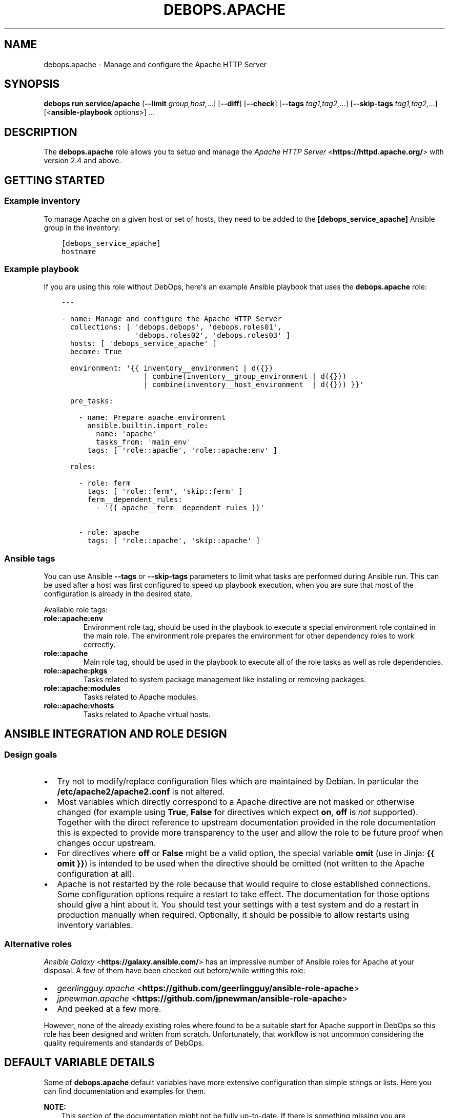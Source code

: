 .\" Man page generated from reStructuredText.
.
.
.nr rst2man-indent-level 0
.
.de1 rstReportMargin
\\$1 \\n[an-margin]
level \\n[rst2man-indent-level]
level margin: \\n[rst2man-indent\\n[rst2man-indent-level]]
-
\\n[rst2man-indent0]
\\n[rst2man-indent1]
\\n[rst2man-indent2]
..
.de1 INDENT
.\" .rstReportMargin pre:
. RS \\$1
. nr rst2man-indent\\n[rst2man-indent-level] \\n[an-margin]
. nr rst2man-indent-level +1
.\" .rstReportMargin post:
..
.de UNINDENT
. RE
.\" indent \\n[an-margin]
.\" old: \\n[rst2man-indent\\n[rst2man-indent-level]]
.nr rst2man-indent-level -1
.\" new: \\n[rst2man-indent\\n[rst2man-indent-level]]
.in \\n[rst2man-indent\\n[rst2man-indent-level]]u
..
.TH "DEBOPS.APACHE" "5" "Sep 16, 2024" "v3.2.0" "DebOps"
.SH NAME
debops.apache \- Manage and configure the Apache HTTP Server
.SH SYNOPSIS
.sp
\fBdebops run service/apache\fP [\fB\-\-limit\fP \fIgroup,host,\fP\&...] [\fB\-\-diff\fP] [\fB\-\-check\fP] [\fB\-\-tags\fP \fItag1,tag2,\fP\&...] [\fB\-\-skip\-tags\fP \fItag1,tag2,\fP\&...] [<\fBansible\-playbook\fP options>] ...
.SH DESCRIPTION
.sp
The \fBdebops.apache\fP role allows you to setup and manage the \fI\%Apache HTTP Server\fP <\fBhttps://httpd.apache.org/\fP>
with version 2.4 and above.
.SH GETTING STARTED
.SS Example inventory
.sp
To manage Apache on a given host or set of hosts, they need to be added
to the \fB[debops_service_apache]\fP Ansible group in the inventory:
.INDENT 0.0
.INDENT 3.5
.sp
.nf
.ft C
[debops_service_apache]
hostname
.ft P
.fi
.UNINDENT
.UNINDENT
.SS Example playbook
.sp
If you are using this role without DebOps, here\(aqs an example Ansible playbook
that uses the \fBdebops.apache\fP role:
.INDENT 0.0
.INDENT 3.5
.sp
.nf
.ft C
\-\-\-

\- name: Manage and configure the Apache HTTP Server
  collections: [ \(aqdebops.debops\(aq, \(aqdebops.roles01\(aq,
                 \(aqdebops.roles02\(aq, \(aqdebops.roles03\(aq ]
  hosts: [ \(aqdebops_service_apache\(aq ]
  become: True

  environment: \(aq{{ inventory__environment | d({})
                   | combine(inventory__group_environment | d({}))
                   | combine(inventory__host_environment  | d({})) }}\(aq

  pre_tasks:

    \- name: Prepare apache environment
      ansible.builtin.import_role:
        name: \(aqapache\(aq
        tasks_from: \(aqmain_env\(aq
      tags: [ \(aqrole::apache\(aq, \(aqrole::apache:env\(aq ]

  roles:

    \- role: ferm
      tags: [ \(aqrole::ferm\(aq, \(aqskip::ferm\(aq ]
      ferm__dependent_rules:
        \- \(aq{{ apache__ferm__dependent_rules }}\(aq

    \- role: apache
      tags: [ \(aqrole::apache\(aq, \(aqskip::apache\(aq ]

.ft P
.fi
.UNINDENT
.UNINDENT
.SS Ansible tags
.sp
You can use Ansible \fB\-\-tags\fP or \fB\-\-skip\-tags\fP parameters to limit what
tasks are performed during Ansible run. This can be used after a host was first
configured to speed up playbook execution, when you are sure that most of the
configuration is already in the desired state.
.sp
Available role tags:
.INDENT 0.0
.TP
.B \fBrole::apache:env\fP
Environment role tag, should be used in the playbook to execute a special
environment role contained in the main role. The environment role prepares
the environment for other dependency roles to work correctly.
.TP
.B \fBrole::apache\fP
Main role tag, should be used in the playbook to execute all of the role
tasks as well as role dependencies.
.TP
.B \fBrole::apache:pkgs\fP
Tasks related to system package management like installing or removing
packages.
.TP
.B \fBrole::apache:modules\fP
Tasks related to Apache modules.
.TP
.B \fBrole::apache:vhosts\fP
Tasks related to Apache virtual hosts.
.UNINDENT
.SH ANSIBLE INTEGRATION AND ROLE DESIGN
.SS Design goals
.INDENT 0.0
.IP \(bu 2
Try not to modify/replace configuration files which are maintained by Debian.
In particular the \fB/etc/apache2/apache2.conf\fP is not altered.
.IP \(bu 2
Most variables which directly correspond to a Apache directive are not masked
or otherwise changed (for example using \fBTrue\fP, \fBFalse\fP for directives
which expect \fBon\fP, \fBoff\fP is \fInot\fP supported).
Together with the direct reference to upstream documentation provided in the
role documentation this is expected to provide more transparency to the user
and allow the role to be future proof when changes occur upstream.
.IP \(bu 2
For directives where \fBoff\fP or \fBFalse\fP might be a valid option, the
special variable \fBomit\fP (use in Jinja: \fB{{ omit }}\fP) is intended to be
used when the directive should be omitted (not written to the Apache
configuration at all).
.IP \(bu 2
Apache is not restarted by the role because that would require to close
established connections. Some configuration options require a restart to take
effect. The documentation for those options should give a hint about it. You
should test your settings with a test system and do a restart in production
manually when required.
Optionally, it should be possible to allow restarts using inventory variables.
.UNINDENT
.SS Alternative roles
.sp
\fI\%Ansible Galaxy\fP <\fBhttps://galaxy.ansible.com/\fP> has an impressive number of
Ansible roles for Apache at your disposal. A few of them have been checked out
before/while writing this role:
.INDENT 0.0
.IP \(bu 2
\fI\%geerlingguy.apache\fP <\fBhttps://github.com/geerlingguy/ansible-role-apache\fP>
.IP \(bu 2
\fI\%jpnewman.apache\fP <\fBhttps://github.com/jpnewman/ansible-role-apache\fP>
.IP \(bu 2
And peeked at a few more.
.UNINDENT
.sp
However, none of the already existing roles where found to be a suitable start for
Apache support in DebOps so this role has been designed and written from scratch.
Unfortunately, that workflow is not uncommon considering the quality requirements and standards of DebOps.
.SH DEFAULT VARIABLE DETAILS
.sp
Some of \fBdebops.apache\fP default variables have more extensive configuration
than simple strings or lists. Here you can find documentation and examples for
them.
.sp
\fBNOTE:\fP
.INDENT 0.0
.INDENT 3.5
This section of the documentation might not be fully up\-to\-date. If
there is something missing you are encouraged to cross\-check with
\fI\%debops.nginx\fP docs and enhance the documentation.
.UNINDENT
.UNINDENT
.SS apache__modules
.sp
The Apache modules configuration is represented as YAML dictionaries. Each key of
those dictionaries is a module name.
The module names correspond to the file names under \fB/etc/apache2/mods\-available\fP
Refer to the \fI\%Apache module index\fP <\fBhttps://httpd.apache.org/docs/2.4/mod/\fP> for a full list of available modules upstream.
.sp
The role provides multiple variables which can be used on different inventory
levels. The \fI\%apache__combined_modules\fP variable combines these YAML
dictionaries together and determines the order in which module configuration
\(dqmask\(dq the previous ones.
.sp
The dictionary value can be a simple boolean corresponding to the \fBenabled\fP
option (as described below) or a dictionary by itself with the following
supported options:
.INDENT 0.0
.TP
.B \fBenabled\fP
Required, boolean. Defaults to \fBTrue\fP\&.
Set to \fB{{ omit }}\fP not change the state of a module.
Whether the module should be enabled or disabled in Apache.
.TP
.B \fBforce\fP
Optional, boolean. Defaults to \fBFalse\fP\&.
Force disabling of default modules and override Debian warnings when set to \fBTrue\fP\&.
.TP
.B \fBconfig\fP
Optional, string.
Module configuration directives which will be saved in a role managed
configuration file under \fBconf\-available\fP and contained in a
\fB<IfModule>\fP section which causes Apache to only enables this module
configuration when the module is enabled.
.TP
.B \fBignore_configcheck\fP
Optional, boolean. Defaults to \fBFalse\fP\&.
Ignore configuration checks about inconsistent module configuration.
Especially for mpm_* modules.
.UNINDENT
.SS Examples
.sp
Ensure the \fBldap\fP module is enabled for the given host:
.INDENT 0.0
.INDENT 3.5
.sp
.nf
.ft C
apache__host_modules:
  ldap: True
.ft P
.fi
.UNINDENT
.UNINDENT
.SS apache__snippets
.sp
Apache configuration snippets are represented as YAML dictionaries. Each key of those
dictionaries corresponds to the filename prefix under \fBconf\-available\fP\&.
The \fB\&.conf\fP file extension is added by the role and must be omitted by
the user.
Note that Debian maintainers recommend in \fBREADME.Debian\fP of the
\fBapache2\fP package that filenames should be prefixed with \fBlocal\-\fP to
avoid name clashes with files installed by packages. This is not enforced by
the role and should be done by the user of the role.
.sp
The role provides multiple variables which can be used on different inventory
levels. The \fI\%apache__combined_snippets\fP variable combines these YAML
dictionaries together and determine the order in which configuration
\(dqmask\(dq the previous ones.
.sp
The dictionary value can be a simple boolean corresponding to the \fBenabled\fP
option (as described below) or a dictionary by itself with the following
supported options:
.INDENT 0.0
.TP
.B \fBenabled\fP
Optional, boolean. Defaults to \fBTrue\fP unless \fBitem.state\fP is set to \fBabsent\fP\&.
Whether the configuration snippet should be enabled or disabled in Apache
server context.
.TP
.B \fBstate\fP
Optional, String. Defaults to \fBpresent\fP\&.
Whether the module should be \fBpresent\fP or \fBabsent\fP in the \fBconf\-available\fP directory.
.TP
.B \fBtype\fP
Optional, string.
Refer to the following subsections for the supported type.
.UNINDENT
.SS Type: raw
.sp
Available when \fBitem.type\fP is set to \fBraw\fP or \fBdivert\fP\&.
This can be used to create a snippet based on the \fBitem.raw\fP content.
.INDENT 0.0
.TP
.B \fBraw\fP
Optional, string.
Raw content to write into the snippet file.
By default, the role will look under
\fBtemplates/etc/apache2/conf\-available\fP for a template matching the item
key.
If \fBraw\fP is specified, a special template will be used which simply
writes the given content into the snippet.
Refer to the \fI\%Apache configuration sections documentation\fP <\fBhttps://httpd.apache.org/docs/2.4/sections.html\fP> for details.
.UNINDENT
.SS Type: divert
.sp
Available when \fBitem.type\fP is set to \fBdivert\fP\&.
This special type does not create a snippet file, instead it uses
\fBdpkg\-divert\fP to allow you to do a package management aware rename of a snippet.
.sp
Note that for this type no changes are done in the \fBconf\-enabled\fP
directory to avoid idempotency issues with a potential snippet with the
same filename as the snippet which is diverted away.
.INDENT 0.0
.TP
.B \fBdivert_suffix\fP
Optional, string. Defaults to \fB\&.dpkg\-divert\fP\&.
Allows to change the suffix for the diverted file in the
\fBsites\-available\fP directory.
.TP
.B \fBdivert_filename\fP
Optional, string. The default value is determined based on the values of
\fBitem.name\fP and \fBitem.filename\fP\&.
Allows to change the divert filename.
.TP
.B \fBdivert\fP
Optional, string. Defaults to the file path determined for snippet in the
\fBconf\-available\fP directory.
Allows to specify a full file path where to divert the file to.
Note that the \fBitem.divert_suffix\fP is still in affect when using this option.
.UNINDENT
.SS Type: dont\-create
.sp
This special type assumes the snippet file is already present and does not try
to create it.
This can be used to enable or disable snippet files managed by system packages
for example.
.SS Examples
.sp
Ensure the given Apache directives are configured in
\fB/etc/apache2/conf\-available/example.conf\fP and enabled in Apache server
context:
.INDENT 0.0
.INDENT 3.5
.sp
.nf
.ft C
apache__host_snippets:
  example:
    type: \(aqraw\(aq
    raw: |
      # Your raw Apache directives.
.ft P
.fi
.UNINDENT
.UNINDENT
.sp
Ensure the \fB/etc/apache2/conf\-available/owncloud.conf\fP snippet shipped by
ownCloud system packages is disabled so that \fBdebops.owncloud\fP has full control
over it and can enable ownCloud in specific vhost contexts.
.INDENT 0.0
.INDENT 3.5
.sp
.nf
.ft C
owncloud__apache__dependent_snippets:
  owncloud:
    enabled: False
    type: \(aqdont\-create\(aq
.ft P
.fi
.UNINDENT
.UNINDENT
.SS apache__vhosts
.sp
The Apache virtual hosts can be defined as lists of YAML dictionaries. This
allows the configuration of Apache virtual hosts on different inventory
levels as needed.
.sp
Note that one vhost item of this role usually results in two Apache virtual
hosts, one for HTTP and one for HTTPS.
.SS Common role options
.INDENT 0.0
.TP
.B \fBname\fP
Required, string or list of strings.
Domain names to for this name\-based virtual host.
.sp
The first element is used to create the name of the sites configuration file
and must be a normal domain name, other elements can include wildcards.
.sp
The list can also be empty (but needs to be defined) in which case the
configuration it is included in will be named \fBdefault\fP\&.
.TP
.B \fBfilename\fP
Optional, string.
Alternative name of the sites configuration file under the
\fB/etc/apache2/sites\-available/\fP directory. The suffix \fB\&.conf\fP will be
added automatically. This can be used to distinguish different server
configurations for the same \fBitem.name\fP\&. For example separate
configuration for HTTP and HTTPS.
.TP
.B \fBenabled\fP
Optional, boolean. Defaults to \fBTrue\fP\&.
Specifies if the configuration should be enabled by creating a symlink in
\fB/etc/apache2/sites\-enabled/\fP\&.
.TP
.B \fBstate\fP
Optional, string. Defaults to \fBpresent\fP\&.
Whether the vhost should be \fBpresent\fP or \fBabsent\fP\&.
.TP
.B \fBby_role\fP
Optional, string. Name of a Ansible role in the format \fBROLE_OWNER.ROLE_NAME\fP which is
responsible for the server configuration.
.TP
.B \fBcomment\fP
Optional, string. Comment for the intended purpose of the virtual host.
.TP
.B \fBtype\fP
Optional, string. Specify name of the template to use to generate the virtual
host configuration. Templates can extend other templates.
.UNINDENT
.SS Common webserver options
.INDENT 0.0
.TP
.B \fBserver_admin\fP
Optional, string.
Defaults to \fI\%apache__server_admin\fP\&.
Default server admin contact information. Either a Email address or a URL
(preferable on another webserver if this one fails).
.TP
.B \fBindex\fP
Optional, string or boolean (\fBFalse\fP).
Space separated list of index filenames.
The directive will be omitted if set to \fBFalse\fP\&.
.TP
.B \fBroot\fP
Optional, string.
Absolute path to server root to use for this server configuration.
Defaults to \fB/srv/www/<\(ga\(ganame[0]>/public/\fP\&.
See also \fB\(ga\(gaowner\fP parameter.
The directive will be omitted if set to \fBFalse\fP\&.
.TP
.B \fBdocument_root\fP
Optional, string. Alias for \fBitem.root\fP\&.
\fBitem.root\fP is also used by \fI\%debops.nginx\fP and might be preferred for that
reason.
.TP
.B \fBalias\fP
Optional, string.
Alias to \fBitem.root\fP configured using the \fI\%Alias directive\fP <\fBhttps://httpd.apache.org/docs/2.4/mod/mod_alias.html#alias\fP>\&.
.TP
.B \fBalias_path\fP
Optional, string.
Alternative path which should be aliased. If not specified, DocumentRoot will
be used as the alias target.
.TP
.B \fBroot_directives\fP
Optional, string.
Additional raw Apache directives to apply to \fBitem.root\fP\&.
.TP
.B \fBoptions\fP
Optional, string. Defaults to \fI\%apache__vhost_options\fP\&.
.TP
.B \fBallow_override\fP
Optional, string. Defaults to \fI\%apache__vhost_allow_override\fP\&.
.TP
.B \fBlisten_http\fP
Optional, list of strings/integers.
Defaults to a socket based on \fI\%apache__http_listen\fP matching all network addresses.
List of ports, IP addresses or sockets this server configuration should
listen on for HTTP connections.
.TP
.B \fBlisten_https\fP
Optional, list of strings/integers.
Defaults to a socket based on \fI\%apache__https_listen\fP matching all network addresses.
List of ports, IP addresses or sockets this server configuration should
listen on for HTTPS connections.
.TP
.B \fBinclude\fP
Optional, string or list of strings.
The given files are included the appropriate virtual host context using the
\fI\%Include directive\fP <\fBhttps://httpd.apache.org/docs/2.4/mod/core.html#include\fP>\&.
.TP
.B \fBinclude_optional\fP
Optional, string or list of strings.
The given files are included the appropriate virtual host context using the
\fI\%IncludeOptional directive\fP <\fBhttps://httpd.apache.org/docs/2.4/mod/core.html#includeoptional\fP>\&.
.TP
.B \fBraw_content\fP
Optional, string.
Allows to specify raw Apache directives which are inlined in the appropriate
virtual host context.
.TP
.B \fBcustom_log\fP
Optional, string.
Specify absolute path to the access log file which should be used by this
vhost. You also need to specify the access log format to use.
.TP
.B \fBerror_log\fP
Optional, string.
Specify absolute path to the error log file which should be used by this
vhost.
.TP
.B \fBcustom_log_condition\fP
Optional, string.
Allows to specify condition which controls whether or not to log a particular
request in access log. You can use it for example to skip logging health
checks from your load balancer.
.UNINDENT
.SS Redirects
.sp
Refer to the \fI\%Apache Redirect directive documentation\fP <\fBhttps://httpd.apache.org/docs/2.4/mod/mod_alias.html#redirect\fP> for details.
.INDENT 0.0
.TP
.B \fBredirect_http\fP
Optional, string.
Redirect incoming requests on the HTTP port to the given URL.
.TP
.B \fBredirect_http_code\fP
Optional, string/integer. Defaults to \fB307\fP (Temporary Redirect).
Specify HTTP code used in the redirect response when redirecting to
\fBitem.redirect_http\fP\&.
.TP
.B \fBredirect_https\fP
Optional, string.
Redirect incoming requests on the HTTPS port to the given URL.
.TP
.B \fBredirect_https_code\fP
Optional, string/integer. Defaults to \fB307\fP (Temporary Redirect).
Specify HTTP code used in the redirect response when redirecting to
\fBitem.redirect_https\fP\&.
.TP
.B \fBredirect_to_https_with_code\fP
Optional, string/integer. Defaults to \fB301\fP (Moved Permanently).
Optional, string/integer. Specify HTTP code used in the redirect response from HTTP to
HTTPS, by default 301 Moved Permanently.
.TP
.B \fBredirect_to_https\fP
Optional, boolean. Defaults to \fI\%apache__redirect_to_https\fP
If \fBTrue\fP, redirect connection from HTTP to the HTTPS version of the site.
Set to \fBFalse\fP to allow to serve the website via HTTP and HTTPS and don\(aqt
redirect HTTP to HTTPS.
.UNINDENT
.SS HTTPS and TLS
.INDENT 0.0
.TP
.B \fBhttps_enabled\fP
Optional, boolean. Defaults to \fI\%apache__https_enabled\fP\&.
Enable or disable HTTPS for this server configuration.
.TP
.B \fBtls_crt\fP
Optional, string. Absolute path to a custom X.509 certificate to use. If not
supplied, a certificate will managed by \fI\%debops.pki\fP will be used.
.TP
.B \fBtls_key\fP
Optional, string. Absolute path to custom private key to use. If not
supplied \fBpki_key\fP will be used instead.
.TP
.B \fBtls_dhparam_file\fP
Optional, string. Absolute path to custom DHE parameters to use. If not
supplied, \fI\%apache__tls_dhparam_file\fP will be used instead.
.TP
.B \fBtls_cipher_suite_set_name\fP
Optional, strings. Defaults to \fI\%apache__tls_cipher_suite_set_name\fP\&.
Set name of TLS cipher suites to use as defined in
\fI\%apache__tls_cipher_suite_sets\fP\&.
.TP
.B \fBpki_realm\fP
Optional, string. Overwrites the default PKI realm used by Apache for this
vhost configuration. See the \fI\%debops.pki\fP role for more information, as well
as the \fB/etc/pki/realms\fP directory on remote hosts for a list of
available realms.
.TP
.B \fBpki_crt\fP
Optional, string. Path to custom X.509 certificate to use, relative to the
currently enabled PKI realm.
.TP
.B \fBpki_key\fP
Optional, string. Path to custom private key to use, relative to the
currently enabled PKI realm.
.TP
.B \fBocsp_stapling_enabled\fP
Optional, boolean. Defaults to \fI\%apache__ocsp_stapling_enabled\fP
Enable or disable OCSP Stapling.
.TP
.B \fBhsts_enabled\fP
Optional, boolean. Defaults to \fBTrue\fP\&. If this is set to \fBTrue\fP and HTTPS
is enabled for this item, the \fI\%HTTP Strict Transport Security\fP <\fBhttps://en.wikipedia.org/wiki/HTTP_Strict_Transport_Security\fP> header is set
in the server\(aqs responses.  If this is set to \fBFalse\fP, the header will not
be set in the server\(aqs responses.
.TP
.B \fBhsts_preload\fP
Optional, boolean. Defaults to \fI\%apache__hsts_preload\fP\&.
Add a \(dqpreload\(dq parameter to the HSTS header which can be used with the
\fI\%https://hstspreload.appspot.com/\fP site to configure HSTS preloading for a
given website.
.UNINDENT
.SS HTTP security headers
.INDENT 0.0
.TP
.B \fBcsp\fP
Optional, string. Defaults to: \fBdefault\-src https: ;\fP (force all assets to be loaded over HTTPS).
Sets the first part of the \fBContent\-Security\-Policy\fP header.
The string MUST end with a semicolon but MUST NOT begin with one.
Make sure that you only use single quotes and no double quotes in the string.
If no \fBitem.csp_report\fP is given, it also determines the first part of the
\fBContent\-Security\-Policy\-Report\-Only\fP header.
Which headers are actually enabled is defined by \fBitem.csp_enabled\fP
and \fBitem.csp_report_enabled\fP\&.
Refer to the \fI\%Content Security Policy Reference\fP <\fBhttps://content-security-policy.com/\fP>\&.
.TP
.B \fBcsp_report\fP
Optional, string. This allows to set a different/potentially experimental
\fBContent\-Security\-Policy\-Report\-Only\fP header than defined by \fBitem.csp\fP\&.
.TP
.B \fBcsp_append\fP
Optional, string. Defaults to: \fI\%apache__http_csp_append\fP\&.
CSP directives to append to all policies (\fBitem.csp\fP and \fBitem.csp_report\fP).
This can be used to overwrite the default \fI\%apache__http_csp_append\fP as needed.
The string MUST end with a semicolon but MUST NOT begin with one.
.TP
.B \fBcsp_enabled\fP
Optional, boolean. Defaults to \fBFalse\fP\&.
If set to \fBTrue\fP and HTTPS is enabled for this item, the
\fBContent\-Security\-Policy\fP header is set in server responses.
.TP
.B \fBcsp_report_enabled\fP
Optional, boolean. Defaults to \fBFalse\fP\&.
If this is set to \fBTrue\fP and HTTPS is enabled for this item, the
\fBContent\-Security\-Policy\-Report\-Only\fP header is set in the server responses.
.UNINDENT
.INDENT 0.0
.TP
.B \fBhttp_xss_protection\fP
Optional, string. Value of the \fBX\-XSS\-Protection\fP HTTP header field. Set to
\fB{{ omit }}\fP to not send the header field. Defaults to \fI\%apache__http_xss_protection\fP\&.
.INDENT 7.0
.TP
.B \fB1\fP
Browsers should enable there build in cross\-site scripting protection.
.TP
.B \fBmode=block\fP
In case a cross\-site scripting attack is detected, block the page from rendering.
.sp
Note that the this option might create
\fIa vulnerability in old versions of Internet Explorer
<https://github.com/helmetjs/helmet#xss\-filter\-xssfilter>\fP\&.
.UNINDENT
.sp
For more details and discussion see \fI\%What is the http\-header
“X\-XSS\-Protection”?\fP <\fBhttps://stackoverflow.com/questions/9090577/what-is-the-http-header-x-xss-protection\fP>\&.
.UNINDENT
.INDENT 0.0
.TP
.B \fBhttp_referrer_policy\fP
Optional, string. Value of the \fBReferrer\-Policy\fP HTTP header field. Set to
\fB{{ omit }}\fP to not send the header field. Defaults to \fI\%apache__http_referrer_policy\fP\&.
Refer to \fI\%Referrer Policy\fP <\fBhttps://www.w3.org/TR/referrer-policy/\fP> for more details. Note that this header is a
draft as of 2016\-10\-11 but it is already supported by the majority of web
browsers.
.UNINDENT
.SS Apache status
.INDENT 0.0
.TP
.B \fBstatus_enabled\fP
Optional, boolean. Should the Apache server status be enabled?
Defaults to \fI\%apache__status_enabled\fP\&.
.UNINDENT
.INDENT 0.0
.TP
.B \fBstatus_location\fP
Optional, string.
The \fBLocation\fP or URL path by which the Apache server status should be
accessible.
Defaults to \fI\%apache__status_location\fP\&.
.UNINDENT
.INDENT 0.0
.TP
.B \fBstatus_allow_localhost\fP
Optional, boolean.
Allow access to the Apache server status using the \fBRequire local\fP
directive.
Defaults to \fI\%apache__status_allow_localhost\fP\&.
.UNINDENT
.INDENT 0.0
.TP
.B \fBstatus_directives\fP
Optional, string.
Additional directives included into the \fBLocation\fP sections for the Apache
server status configuration. Can be used to customize access for example.
Defaults to \fI\%apache__status_directives\fP\&.
.UNINDENT
.SS Type: raw
.sp
Available when \fBitem.type\fP is set to \fBraw\fP\&.
Don’t do all the fancy stuff that the normal templates can do for you and just
use the provided Apache configuration and dump it into the file.
.INDENT 0.0
.TP
.B \fBraw\fP
Optional, string.
Raw content to write into the virtual host configuration file.
.UNINDENT
.SS Type: divert
.sp
Available when \fBitem.type\fP is set to \fBdivert\fP\&.
This special type does not create a virtual host file, instead it uses
\fBdpkg\-divert\fP to allow you to do a package management aware rename of a file.
.sp
Note that for this type no changes are done in they \fBsites\-enabled\fP
directory to avoid idempotency issues with a potential configuration with the same
filename as the configuration which is diverted away.
.INDENT 0.0
.TP
.B \fBdivert_suffix\fP
Optional, string. Defaults to \fB\&.dpkg\-divert\fP\&.
Allows to change the suffix for the diverted file in the
\fBsites\-available\fP directory.
.TP
.B \fBdivert_filename\fP
Optional, string. The default value is determined based on the values of
\fBitem.name\fP and \fBitem.filename\fP\&.
Allows to change the divert filename.
.TP
.B \fBdivert\fP
Optional, string. Defaults to the file path determined for the virtual host configuration.
Allows to specify a full file path where to divert the file to.
Note that the \fBitem.divert_suffix\fP is still in affect when using this option.
.UNINDENT
.SS Examples
.sp
Create virtual hosts for \fBwww.example.org\fP and \fBexample.org\fP:
.INDENT 0.0
.INDENT 3.5
.sp
.nf
.ft C
apache__host_vhosts:

  \- name: [ \(aqwww.example.org\(aq ]
    root: \(aq/srv/www/sites/www.example.org/public\(aq

  \- name: [ \(aqexample.org\(aq ]
    redirect_http: \(aqhttps://www.example.org\(aq
    redirect_https: \(aqhttps://www.example.org\(aq
    redirect_http_code: \(aq301\(aq
    redirect_https_code: \(aq301\(aq
.ft P
.fi
.UNINDENT
.UNINDENT
.sp
The files under \fB/srv/www/sites/www.example.org/public\fP are served for
requests against \fBhttps://www.example.org\fP\&.
Requests against \fBexample.org\fP are permanently redirected to the canonical
\fBwww.example.org\fP site.
HTTPS is the default and legacy HTTP connection attempts are permanently
redirected to HTTPS. \fI\%HSTS\fP <\fBhttps://en.wikipedia.org/wiki/HTTP_Strict_Transport_Security\fP> tells clients to only connect to the site using
HTTPS from now on. Certificates managed by \fI\%debops.pki\fP are used according to
the \fBname\fP of the virtual host which should match a PKI realm of \fI\%debops.pki\fP\&.
.SH AUTHOR
Robin Schneider
.SH COPYRIGHT
2014-2024, Maciej Delmanowski, Nick Janetakis, Robin Schneider and others
.\" Generated by docutils manpage writer.
.
